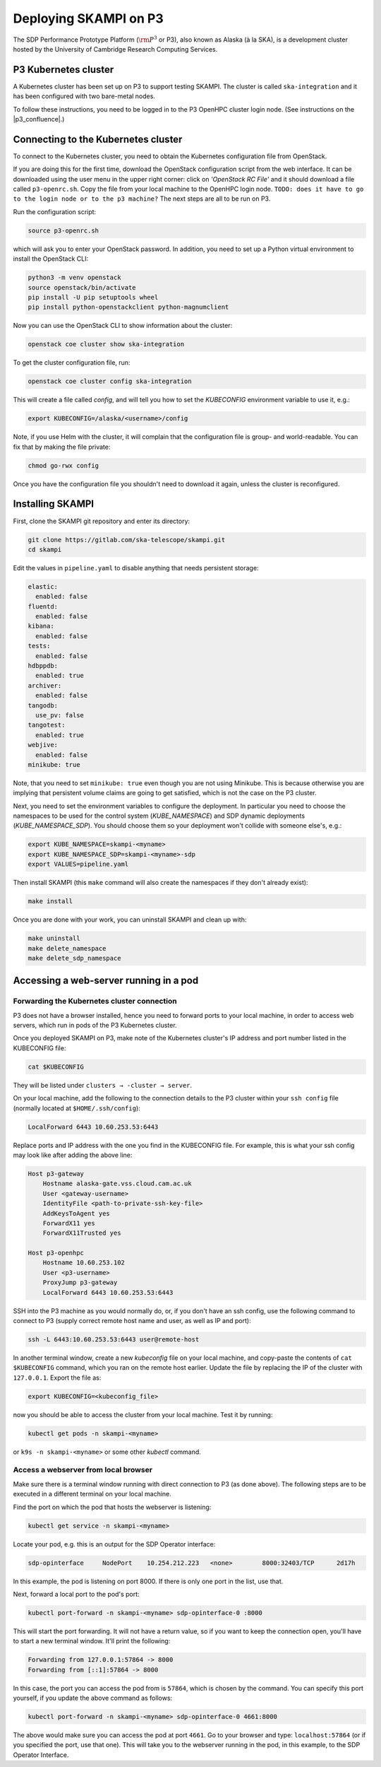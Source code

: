 .. _p3_cluster:

Deploying SKAMPI on P3
**********************

The SDP Performance Prototype Platform (:math:`\rm{P}^3` or P3), also known as Alaska (à la SKA),
is a development cluster hosted by the University of Cambridge Research Computing Services.

P3 Kubernetes cluster
=====================

A Kubernetes cluster has been set up on P3 to support testing SKAMPI.
The cluster is called ``ska-integration`` and it has been configured with two bare-metal nodes.

To follow these instructions, you need to be logged in to the P3 OpenHPC cluster login node.
(See instructions on the |p3_confluence|.)

.. |p3_confluence| raw:: html

    <a href="https://confluence.skatelescope.org/display/SE/P3+How+To" target="_blank">P3 Confluence page</a>


Connecting to the Kubernetes cluster
====================================

To connect to the Kubernetes cluster, you need to obtain the Kubernetes configuration file from OpenStack.

If you are doing this for the first time, download the OpenStack configuration script
from the web interface. It can be downloaded using the user menu in the upper right corner:
click on `'OpenStack RC File'` and it should download a file called ``p3-openrc.sh``.
Copy the file from your local machine to the OpenHPC login node. ``TODO: does it have to go to the login node or to the p3 machine?``
The next steps are all to be run on P3.

Run the configuration script:

.. code-block::

    source p3-openrc.sh

which will ask you to enter your OpenStack password. In addition, you need to set up a Python virtual environment
to install the OpenStack CLI:

.. code-block::

    python3 -m venv openstack
    source openstack/bin/activate
    pip install -U pip setuptools wheel
    pip install python-openstackclient python-magnumclient

Now you can use the OpenStack CLI to show information about the cluster:

.. code-block::

    openstack coe cluster show ska-integration

To get the cluster configuration file, run:

.. code-block::

    openstack coe cluster config ska-integration

This will create a file called `config`, and will tell you how to set the `KUBECONFIG`
environment variable to use it, e.g.:

.. code-block::

    export KUBECONFIG=/alaska/<username>/config

Note, if you use Helm with the cluster, it will complain that the configuration file is group- and world-readable.
You can fix that by making the file private:

.. code-block::

    chmod go-rwx config

Once you have the configuration file you shouldn't need to download it again, unless the cluster is reconfigured.

Installing SKAMPI
=================

First, clone the SKAMPI git repository and enter its directory:

.. code-block::

    git clone https://gitlab.com/ska-telescope/skampi.git
    cd skampi

Edit the values in ``pipeline.yaml`` to disable anything that needs persistent storage:

.. code-block::

    elastic:
      enabled: false
    fluentd:
      enabled: false
    kibana:
      enabled: false
    tests:
      enabled: false
    hdbppdb:
      enabled: true
    archiver:
      enabled: false
    tangodb:
      use_pv: false
    tangotest:
      enabled: true
    webjive:
      enabled: false
    minikube: true

Note, that you need to set ``minikube: true`` even though you are not using Minikube.
This is because otherwise you are implying that persistent volume claims are going to get satisfied,
which is not the case on the P3 cluster.

Next, you need to set the environment variables to configure the deployment.
In particular you need to choose the namespaces to be used for the control system (`KUBE_NAMESPACE`)
and SDP dynamic deployments (`KUBE_NAMESPACE_SDP`). You should choose them so your deployment
won't collide with someone else's, e.g.:

.. code-block::

    export KUBE_NAMESPACE=skampi-<myname>
    export KUBE_NAMESPACE_SDP=skampi-<myname>-sdp
    export VALUES=pipeline.yaml

Then install SKAMPI (this ``make`` command will also create the namespaces if they don't already exist):

.. code-block::

    make install

Once you are done with your work, you can uninstall SKAMPI and clean up with:

.. code-block::

    make uninstall
    make delete_namespace
    make delete_sdp_namespace

Accessing a web-server running in a pod
=======================================

Forwarding the Kubernetes cluster connection
--------------------------------------------

P3 does not have a browser installed, hence you need to forward ports to your local machine,
in order to access web servers, which run in pods of the P3 Kubernetes cluster.

Once you deployed SKAMPI on P3, make note of the Kubernetes cluster's IP address and port number listed
in the KUBECONFIG file:

.. code-block::

    cat $KUBECONFIG

They will be listed under ``clusters → -cluster → server``.

On your local machine, add the following to the connection details to the P3 cluster within your
``ssh config`` file (normally located at ``$HOME/.ssh/config``):

.. code-block::

    LocalForward 6443 10.60.253.53:6443

Replace ports and IP address with the one you find in the KUBECONFIG file. For example,
this is what your ssh config may look like after adding the above line:

.. code-block::

    Host p3-gateway
        Hostname alaska-gate.vss.cloud.cam.ac.uk
        User <gateway-username>
        IdentityFile <path-to-private-ssh-key-file>
        AddKeysToAgent yes
        ForwardX11 yes
        ForwardX11Trusted yes

    Host p3-openhpc
        Hostname 10.60.253.102
        User <p3-username>
        ProxyJump p3-gateway
        LocalForward 6443 10.60.253.53:6443

SSH into the P3 machine as you would normally do, or, if you don't have an ssh config,
use the following command to connect to P3 (supply correct remote host name and user,
as well as IP and port):

.. code-block::

    ssh -L 6443:10.60.253.53:6443 user@remote-host

In another terminal window, create a new `kubeconfig` file on your local machine,
and copy-paste the contents of ``cat $KUBECONFIG`` command, which you ran on the remote host earlier.
Update the file by replacing the IP of the cluster with ``127.0.0.1``. Export the file as:

.. code-block::

    export KUBECONFIG=<kubeconfig_file>

now you should be able to access the cluster from your local machine.
Test it by running:

.. code-block::

    kubectl get pods -n skampi-<myname>

or ``k9s -n skampi-<myname>`` or some other `kubectl` command.

Access a webserver from local browser
-------------------------------------

Make sure there is a terminal window running with direct connection to P3 (as done above).
The following steps are to be executed in a different terminal on your local machine.

Find the port on which the pod that hosts the webserver is listening:

.. code-block::

    kubectl get service -n skampi-<myname>

Locate your pod, e.g. this is an output for the SDP Operator interface:

.. code-block::

    sdp-opinterface     NodePort    10.254.212.223   <none>        8000:32403/TCP      2d17h

In this example, the pod is listening on port 8000. If there is only one port in the list, use that.

Next, forward a local port to the pod's port:

.. code-block::

    kubectl port-forward -n skampi-<myname> sdp-opinterface-0 :8000

This will start the port forwarding. It will not have a return value, so if you want to keep the
connection open, you'll have to start a new terminal window. It'll print the following:

.. code-block::

    Forwarding from 127.0.0.1:57864 -> 8000
    Forwarding from [::1]:57864 -> 8000

In this case, the port you can access the pod from is ``57864``, which is chosen by the command.
You can specify this port yourself, if you update the above command as follows:

.. code-block::

    kubectl port-forward -n skampi-<myname> sdp-opinterface-0 4661:8000

The above would make sure you can access the pod at port ``4661``.
Go to your browser and type: ``localhost:57864`` (or if you specified the port, use that one).
This will take you to the webserver running in the pod, in this example, to the SDP Operator Interface.
